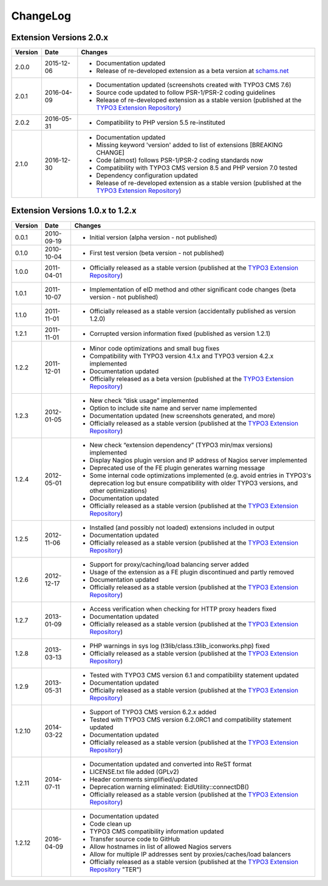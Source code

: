 

.. ==================================================
.. FOR YOUR INFORMATION
.. --------------------------------------------------
.. -*- coding: utf-8 -*- with BOM.

.. ==================================================
.. DEFINE SOME TEXTROLES
.. --------------------------------------------------
.. role::   underline
.. role::   typoscript(code)
.. role::   ts(typoscript)
   :class:  typoscript
.. role::   php(code)


ChangeLog
---------

Extension Versions 2.0.x
^^^^^^^^^^^^^^^^^^^^^^^^

=======  ==========  =======================================================================
Version  Date        Changes
=======  ==========  =======================================================================
2.0.0    2015-12-06  - Documentation updated
                     - Release of re-developed extension as a beta version at `schams.net <https://schams.net>`_
2.0.1    2016-04-09  - Documentation updated (screenshots created with TYPO3 CMS 7.6)
                     - Source code updated to follow PSR-1/PSR-2 coding guidelines
                     - Release of re-developed extension as a stable version (published at the `TYPO3 Extension Repository <http://typo3.org/extensions/repository/>`_)
2.0.2    2016-05-31  - Compatibility to PHP version 5.5 re-instituted
2.1.0    2016-12-30  - Documentation updated
                     - Missing keyword 'version' added to list of extensions [BREAKING CHANGE]
                     - Code (almost) follows PSR-1/PSR-2 coding standards now
                     - Compatibility with TYPO3 CMS version 8.5 and PHP version 7.0 tested
                     - Dependency configuration updated
                     - Release of re-developed extension as a stable version (published at the `TYPO3 Extension Repository <http://typo3.org/extensions/repository/>`_)
=======  ==========  =======================================================================


Extension Versions 1.0.x to 1.2.x
^^^^^^^^^^^^^^^^^^^^^^^^^^^^^^^^^

=======  ==========  =======================================================================
Version  Date        Changes
=======  ==========  =======================================================================
0.0.1    2010-09-19  - Initial version (alpha version - not published)
0.1.0    2010-10-04  - First test version (beta version - not published)
1.0.0    2011-04-01  - Officially released as a stable version (published at the `TYPO3 Extension Repository <http://typo3.org/extensions/repository/>`_)
1.0.1    2011-10-07  - Implementation of eID method and other significant code changes (beta version - not published)
1.1.0    2011-11-01  - Officially released as a stable version (accidentally published as version 1.2.0)
1.2.1    2011-11-01  - Corrupted version information fixed (published as version 1.2.1)
1.2.2    2011-12-01  - Minor code optimizations and small bug fixes
                     - Compatibility with TYPO3 version 4.1.x and TYPO3 version 4.2.x implemented
                     - Documentation updated
                     - Officially released as a beta version (published at the `TYPO3 Extension Repository <http://typo3.org/extensions/repository/>`_)
1.2.3    2012-01-05  - New check “disk usage” implemented
                     - Option to include site name and server name implemented
                     - Documentation updated (new screenshots generated, and more)
                     - Officially released as a stable version (published at the `TYPO3 Extension Repository <http://typo3.org/extensions/repository/>`_)
1.2.4    2012-05-01  - New check “extension dependency” (TYPO3 min/max versions) implemented
                     - Display Nagios plugin version and IP address of Nagios server implemented
                     - Deprecated use of the FE plugin generates warning message
                     - Some internal code optimizations implemented (e.g. avoid entries in TYPO3's deprecation log but ensure compatibility with older TYPO3 versions, and other optimizations)
                     - Documentation updated
                     - Officially released as a stable version (published at the `TYPO3 Extension Repository <http://typo3.org/extensions/repository/>`_)
1.2.5    2012-11-06  - Installed (and possibly not loaded) extensions included in output
                     - Documentation updated
                     - Officially released as a stable version (published at the `TYPO3 Extension Repository <http://typo3.org/extensions/repository/>`_)
1.2.6    2012-12-17  - Support for proxy/caching/load balancing server added
                     - Usage of the extension as a FE plugin discontinued and partly removed
                     - Documentation updated
                     - Officially released as a stable version (published at the `TYPO3 Extension Repository <http://typo3.org/extensions/repository/>`_)
1.2.7    2013-01-09  - Access verification when checking for HTTP proxy headers fixed
                     - Documentation updated
                     - Officially released as a stable version (published at the `TYPO3 Extension Repository <http://typo3.org/extensions/repository/>`_)
1.2.8    2013-03-13  - PHP warnings in sys log (t3lib/class.t3lib\_iconworks.php) fixed
                     - Officially released as a stable version (published at the `TYPO3 Extension Repository <http://typo3.org/extensions/repository/>`_)
1.2.9    2013-05-31  - Tested with TYPO3 CMS version 6.1 and compatibility statement updated
                     - Documentation updated
                     - Officially released as a stable version (published at the `TYPO3 Extension Repository <http://typo3.org/extensions/repository/>`_)
1.2.10   2014-03-22  - Support of TYPO3 CMS version 6.2.x added
                     - Tested with TYPO3 CMS version 6.2.0RC1 and compatibility statement updated
                     - Documentation updated
                     - Officially released as a stable version (published at the `TYPO3 Extension Repository <http://typo3.org/extensions/repository/>`_)
1.2.11   2014-07-11  - Documentation updated and converted into ReST format
                     - LICENSE.txt file added (GPLv2)
                     - Header comments simplified/updated
                     - Deprecation warning eliminated: EidUtility::connectDB()
                     - Officially released as a stable version (published at the `TYPO3 Extension Repository <http://typo3.org/extensions/repository/>`_)
1.2.12   2016-04-09  - Documentation updated
                     - Code clean up
                     - TYPO3 CMS compatibility information updated
                     - Transfer source code to GitHub
                     - Allow hostnames in list of allowed Nagios servers
                     - Allow for multiple IP addresses sent by proxies/caches/load balancers
                     - Officially released as a stable version (published at the `TYPO3 Extension Repository <http://typo3.org/extensions/repository/>`_ "TER")
=======  ==========  =======================================================================
